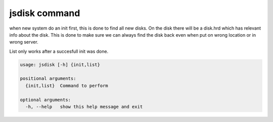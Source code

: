 


jsdisk command
**************


when new system do an init first, this is done to find all new disks.
On the disk there will be a disk.hrd which has relevant info about the disk.
This is done to make sure we can always find the disk back even when put on wrong location or in wrong server.

List only works after a succesfull init was done.





.. code-block:: python

  usage: jsdisk [-h] {init,list}
  
  positional arguments:
    {init,list}  Command to perform
  
  optional arguments:
    -h, --help   show this help message and exit


